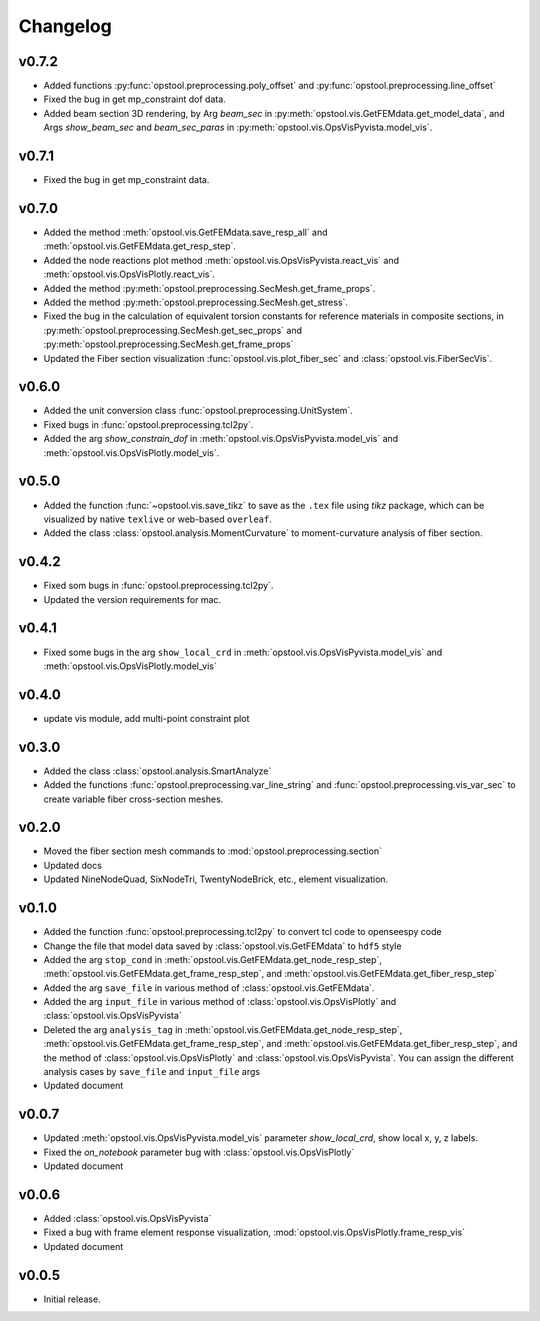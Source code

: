 Changelog
=============

v0.7.2
--------------------
- Added functions :py:func:`opstool.preprocessing.poly_offset` and :py:func:`opstool.preprocessing.line_offset`
- Fixed the bug in get mp_constraint dof data.
- Added beam section 3D rendering, by Arg `beam_sec` in :py:meth:`opstool.vis.GetFEMdata.get_model_data`,
  and Args `show_beam_sec` and `beam_sec_paras` in :py:meth:`opstool.vis.OpsVisPyvista.model_vis`.


v0.7.1
-------
- Fixed the bug in get mp_constraint data.

v0.7.0
-------
- Added the method :meth:`opstool.vis.GetFEMdata.save_resp_all` and :meth:`opstool.vis.GetFEMdata.get_resp_step`.
- Added the node reactions plot method :meth:`opstool.vis.OpsVisPyvista.react_vis` and :meth:`opstool.vis.OpsVisPlotly.react_vis`.
- Added the method :py:meth:`opstool.preprocessing.SecMesh.get_frame_props`.
- Added the method :py:meth:`opstool.preprocessing.SecMesh.get_stress`.
- Fixed the bug in the calculation of equivalent torsion constants for reference materials in composite sections,
  in :py:meth:`opstool.preprocessing.SecMesh.get_sec_props` and :py:meth:`opstool.preprocessing.SecMesh.get_frame_props`
- Updated the Fiber section visualization :func:`opstool.vis.plot_fiber_sec` and :class:`opstool.vis.FiberSecVis`.

v0.6.0
-------
- Added the unit conversion class :func:`opstool.preprocessing.UnitSystem`.
- Fixed bugs in :func:`opstool.preprocessing.tcl2py`.
- Added the arg `show_constrain_dof` in :meth:`opstool.vis.OpsVisPyvista.model_vis` and :meth:`opstool.vis.OpsVisPlotly.model_vis`.

v0.5.0
-------
- Added the function :func:`~opstool.vis.save_tikz` to save as the ``.tex`` file using `tikz` package, which can be visualized by native ``texlive`` or web-based ``overleaf``.
- Added the class :class:`opstool.analysis.MomentCurvature` to moment-curvature analysis of fiber section.

v0.4.2
-------
- Fixed som bugs in :func:`opstool.preprocessing.tcl2py`.
- Updated the version requirements for mac.

v0.4.1
-------
- Fixed some bugs in the arg ``show_local_crd`` in :meth:`opstool.vis.OpsVisPyvista.model_vis` and :meth:`opstool.vis.OpsVisPlotly.model_vis`

v0.4.0
-------
- update vis module, add multi-point constraint plot

v0.3.0
--------
- Added the class :class:`opstool.analysis.SmartAnalyze`
- Added the functions :func:`opstool.preprocessing.var_line_string` and :func:`opstool.preprocessing.vis_var_sec`
  to create variable fiber cross-section meshes.

v0.2.0
--------
- Moved the fiber section mesh commands to :mod:`opstool.preprocessing.section`
- Updated docs
- Updated NineNodeQuad, SixNodeTri, TwentyNodeBrick, etc., element visualization.

v0.1.0
--------
- Added the function :func:`opstool.preprocessing.tcl2py` to convert tcl code to openseespy code
- Change the file that model data saved by :class:`opstool.vis.GetFEMdata` to ``hdf5`` style
- Added the arg ``stop_cond`` in :meth:`opstool.vis.GetFEMdata.get_node_resp_step`,
  :meth:`opstool.vis.GetFEMdata.get_frame_resp_step`, and :meth:`opstool.vis.GetFEMdata.get_fiber_resp_step`
- Added the arg ``save_file`` in various method of :class:`opstool.vis.GetFEMdata`.
- Added the arg ``input_file`` in various method of :class:`opstool.vis.OpsVisPlotly` and
  :class:`opstool.vis.OpsVisPyvista`
- Deleted the arg ``analysis_tag`` in :meth:`opstool.vis.GetFEMdata.get_node_resp_step`,
  :meth:`opstool.vis.GetFEMdata.get_frame_resp_step`, and :meth:`opstool.vis.GetFEMdata.get_fiber_resp_step`,
  and the method of :class:`opstool.vis.OpsVisPlotly` and :class:`opstool.vis.OpsVisPyvista`.
  You can assign the different analysis cases by ``save_file`` and ``input_file`` args
- Updated document

v0.0.7
--------
- Updated :meth:`opstool.vis.OpsVisPyvista.model_vis` parameter `show_local_crd`, show local x, y, z labels.
- Fixed the `on_notebook` parameter bug with :class:`opstool.vis.OpsVisPlotly`
- Updated document


v0.0.6
---------

- Added :class:`opstool.vis.OpsVisPyvista`
- Fixed a bug with frame element response visualization, :mod:`opstool.vis.OpsVisPlotly.frame_resp_vis`
- Updated document

v0.0.5
---------

- Initial release.